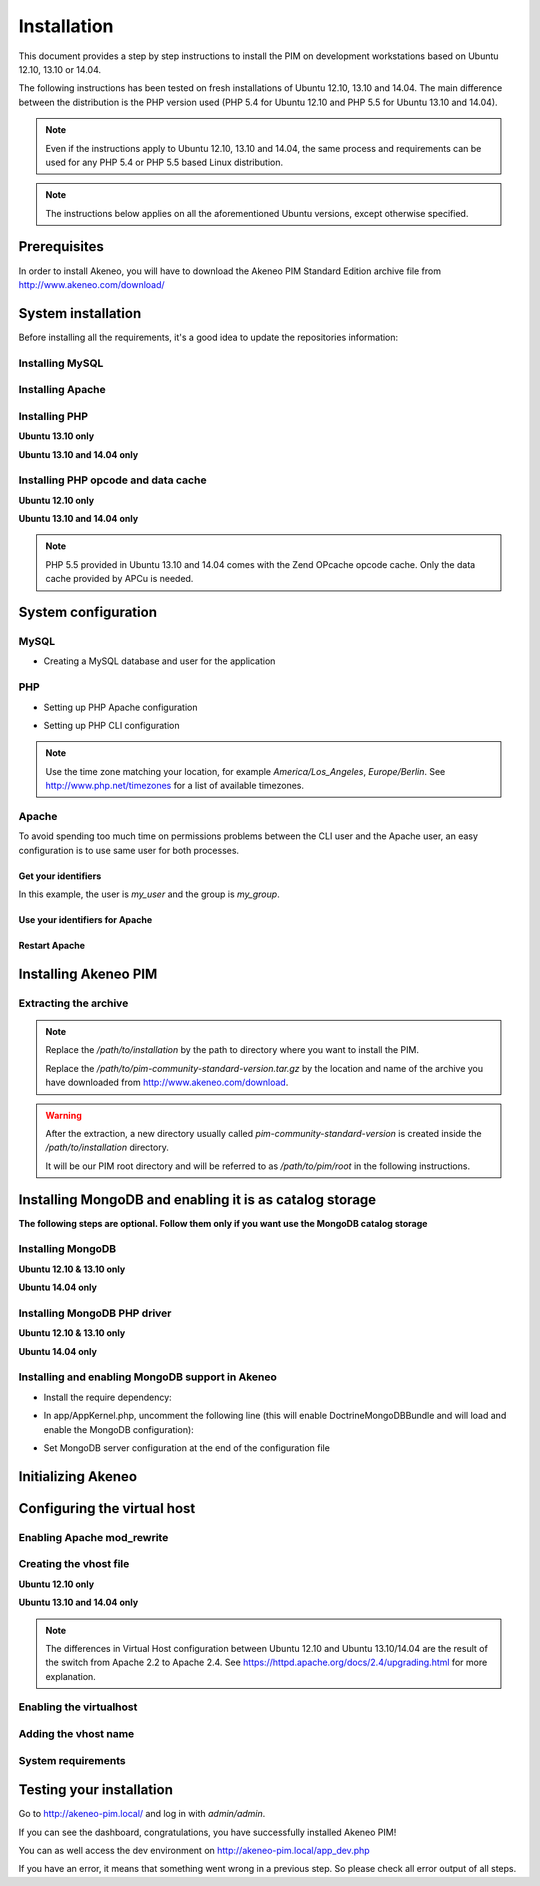 Installation
============

This document provides a step by step instructions to install the PIM on development workstations based on Ubuntu 12.10, 13.10 or 14.04.

The following instructions has been tested on fresh installations of Ubuntu 12.10, 13.10 and 14.04. The main difference between the distribution is the PHP version used (PHP 5.4 for Ubuntu 12.10 and PHP 5.5 for Ubuntu 13.10 and 14.04).

.. note::
    Even if the instructions apply to Ubuntu 12.10, 13.10 and 14.04, the same process and requirements can be used for any PHP 5.4 or PHP 5.5 based Linux distribution.

.. note::
    The instructions below applies on all the aforementioned Ubuntu versions, except otherwise specified.

Prerequisites
-------------
In order to install Akeneo, you will have to download the Akeneo PIM Standard Edition archive file from http://www.akeneo.com/download/


System installation
-------------------

Before installing all the requirements, it's a good idea to update the repositories information:

.. code-block:: bash
    :linenos:

    $ sudo apt-get update


Installing MySQL
****************

.. code-block:: bash
    :linenos:

    $ sudo apt-get install mysql-server

Installing Apache
*****************

.. code-block:: bash
    :linenos:

    $ sudo apt-get install apache2

Installing PHP
**************

.. code-block:: bash
    :linenos:

    $ sudo apt-get install libapache2-mod-php5 php5-cli
    $ sudo apt-get install php5-mysql php5-intl php5-curl php5-gd php5-mcrypt

**Ubuntu 13.10 only**

.. code-block:: bash
    :linenos:

    $ sudo apt-get install php5-json
    $ sudo ln -s /etc/php5/conf.d/mcrypt.ini /etc/php5/mods-available/

**Ubuntu 13.10 and 14.04 only**

.. code-block:: bash
    :linenos:

    $ sudo php5enmod mcrypt

Installing PHP opcode and data cache
************************************
**Ubuntu 12.10 only**

.. code-block:: bash
    :linenos:

    $ sudo apt-get install php-apc

**Ubuntu 13.10 and 14.04 only**

.. code-block:: bash
    :linenos:

    $ sudo apt-get install php5-apcu

.. note::
    PHP 5.5 provided in Ubuntu 13.10 and 14.04 comes with the Zend OPcache
    opcode cache.
    Only the data cache provided by APCu is needed.

System configuration
--------------------
MySQL
*****

* Creating a MySQL database and user for the application

.. code-block:: bash
    :linenos:

    $ mysql -u root -p
    mysql> CREATE DATABASE akeneo_pim;
    mysql> GRANT ALL PRIVILEGES ON akeneo_pim.* TO akeneo_pim@localhost IDENTIFIED BY 'akeneo_pim';
    mysql> EXIT

PHP
***
* Setting up PHP Apache configuration

.. code-block:: bash
    :linenos:

    $ sudo gedit /etc/php5/apache2/php.ini
    memory_limit = 512M
    date.timezone = Etc/UTC


* Setting up PHP CLI configuration

.. code-block:: bash
    :linenos:

    $ sudo gedit /etc/php5/cli/php.ini
    memory_limit = 768M
    date.timezone = Etc/UTC

.. note::
    Use the time zone matching your location, for example *America/Los_Angeles*, *Europe/Berlin*.
    See http://www.php.net/timezones for a list of available timezones.

Apache
******
To avoid spending too much time on permissions problems between the CLI user and the Apache user, an easy configuration
is to use same user for both processes.


Get your identifiers
^^^^^^^^^^^^^^^^^^^^

.. code-block:: bash
    :linenos:

    $ id
    uid=1000(my_user), gid=1000(my_group), ...

In this example, the user is *my_user* and the group is *my_group*.

Use your identifiers for Apache
^^^^^^^^^^^^^^^^^^^^^^^^^^^^^^^

.. code-block:: bash
    :linenos:

    $ sudo service apache2 stop
    $ sudo gedit /etc/apache2/envvars
    export APACHE_RUN_USER=my_user
    export APACHE_RUN_GROUP=my_group
    $ sudo chown -R my_user /var/lock/apache2

Restart Apache
^^^^^^^^^^^^^^

.. code-block:: bash
    :linenos:

    $ sudo service apache2 start


Installing Akeneo PIM
---------------------

Extracting the archive
**********************
.. code-block:: bash
    :linenos:

    $ cd /path/to/installation
    $ tar -xvzf /path/to/pim-community-standard-version.tar.gz

.. note::
    Replace the */path/to/installation* by the path to directory where you want to install the PIM.

    Replace the */path/to/pim-community-standard-version.tar.gz* by the location and name of the archive
    you have downloaded from http://www.akeneo.com/download.

.. warning::

    After the extraction, a new directory usually called *pim-community-standard-version* is created
    inside the */path/to/installation* directory.

    It will be our PIM root directory and will be referred to as */path/to/pim/root* in the following instructions.

Installing MongoDB and enabling it is as catalog storage
--------------------------------------------------------
**The following steps are optional.
Follow them only if you want use the MongoDB catalog storage**

Installing MongoDB
******************

**Ubuntu 12.10 & 13.10 only**

.. code-block:: bash
    :linenos:

    $ sudo apt-key adv --keyserver keyserver.ubuntu.com --recv 7F0CEB10
    $ sudo echo deb http://downloads-distro.mongodb.org/repo/debian-sysvinit dist 10gen | sudo tee /etc/apt/sources.list.d/mongodb-10gen.list > /dev/null
    $ sudo apt-get update
    $ sudo apt-get install mongodb-10gen

**Ubuntu 14.04 only**

.. code-block:: bash
    :linenos:

    $ sudo apt-get install mongodb-server

Installing MongoDB PHP driver
*****************************

**Ubuntu 12.10 & 13.10 only**

.. code-block:: bash
    :linenos:

    sudo apt-get install php-pear build-essential php5-dev
    sudo pecl install mongo
    sudo echo "extension=mongo.so" | sudo tee /etc/php5/conf.d/mongo.ini > /dev/null

**Ubuntu 14.04 only**

.. code-block:: bash
    :linenos:

    $ sudo apt-get install php5-mongo

Installing and enabling MongoDB support in Akeneo
*************************************************

* Install the require dependency:

.. code-block:: bash
    :linenos:

    $ cd /path/to/pim/root
    $ php ../composer.phar --prefer-dist require doctrine/mongodb-odm v1.0.0-beta10@dev
    $ php ../composer.phar --prefer-dist require doctrine/mongodb-odm-bundle v3.0.0-BETA6@dev

* In app/AppKernel.php, uncomment the following line (this will enable DoctrineMongoDBBundle and will load and enable the MongoDB configuration):

.. code-block:: bash
    :linenos:

    $ gedit app/AppKernel.php
    new Doctrine\Bundle\MongoDBBundle\DoctrineMongoDBBundle(),

* Set MongoDB server configuration at the end of the configuration file

.. code-block:: bash
    :linenos:

    $ gedit app/config/pim_parameters.yml

    pim_catalog_product_storage_driver: doctrine/mongodb-odm

    mongodb_server: 'mongodb://localhost:27017'
    mongodb_database: your_mongo_database

Initializing Akeneo
-------------------
.. code-block:: bash
    :linenos:

    $ cd /path/to/pim/root
    $ php app/console cache:clear --env=prod
    $ php app/console pim:install --env=prod


Configuring the virtual host
----------------------------
Enabling Apache mod_rewrite
***************************

.. code-block:: bash
    :linenos:

    $ sudo a2enmod rewrite

Creating the vhost file
***********************

.. code-block:: bash
    :linenos:

    $ sudo gedit /etc/apache2/sites-available/akeneo-pim.local.conf

**Ubuntu 12.10 only**

.. code-block:: apache
    :linenos:

    <VirtualHost *:80>
        ServerName akeneo-pim.local

        DocumentRoot /path/to/pim/root/web/
        <Directory /path/to/pim/root/web/>
            Options Indexes FollowSymLinks MultiViews
            AllowOverride All
            Order allow,deny
            allow from all
        </Directory>
        ErrorLog ${APACHE_LOG_DIR}/akeneo-pim_error.log

        LogLevel warn
        CustomLog ${APACHE_LOG_DIR}/akeneo-pim_access.log combined
    </VirtualHost>

**Ubuntu 13.10 and 14.04 only**

.. code-block:: apache
    :linenos:

    <VirtualHost *:80>
        ServerName akeneo-pim.local

        DocumentRoot /path/to/pim/root/web/
        <Directory /path/to/pim/root/web/>
            Options Indexes FollowSymLinks MultiViews
            AllowOverride All
            Require all granted
        </Directory>
        ErrorLog ${APACHE_LOG_DIR}/akeneo-pim_error.log

        LogLevel warn
        CustomLog ${APACHE_LOG_DIR}/akeneo-pim_access.log combined
    </VirtualHost>

.. note::

    The differences in Virtual Host configuration between Ubuntu 12.10
    and Ubuntu 13.10/14.04 are the result of the switch from Apache 2.2 to
    Apache 2.4. See https://httpd.apache.org/docs/2.4/upgrading.html
    for more explanation.

Enabling the virtualhost
************************

.. code-block:: bash
    :linenos:

    $ sudo a2ensite akeneo-pim.local
    $ sudo apache2ctl -t
    $ sudo service apache2 restart


Adding the vhost name
*********************

.. code-block:: bash
    :linenos:

    $ sudo gedit /etc/hosts
    127.0.0.1    akeneo-pim.local


System requirements
*******************

Testing your installation
-------------------------
Go to http://akeneo-pim.local/ and log in with *admin/admin*.

If you can see the dashboard, congratulations, you have successfully installed Akeneo PIM!

You can as well access the dev environment on http://akeneo-pim.local/app_dev.php

If you have an error, it means that something went wrong in a previous step. So please check all error output of all steps.

